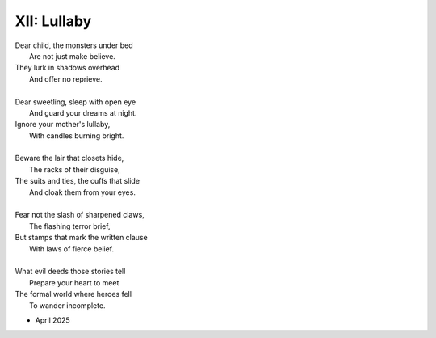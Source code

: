 XII: Lullaby
------------

| Dear child, the monsters under bed
|   Are not just make believe.
| They lurk in shadows overhead
|   And offer no reprieve. 
|
| Dear sweetling, sleep with open eye
|   And guard your dreams at night.
| Ignore your mother's lullaby,
|   With candles burning bright.
|
| Beware the lair that closets hide,
|   The racks of their disguise,
| The suits and ties, the cuffs that slide
|   And cloak them from your eyes. 
|
| Fear not the slash of sharpened claws,
|   The flashing terror brief,
| But stamps that mark the written clause
|   With laws of fierce belief. 
|
| What evil deeds those stories tell
|   Prepare your heart to meet 
| The formal world where heroes fell
|   To wander incomplete.

- April 2025